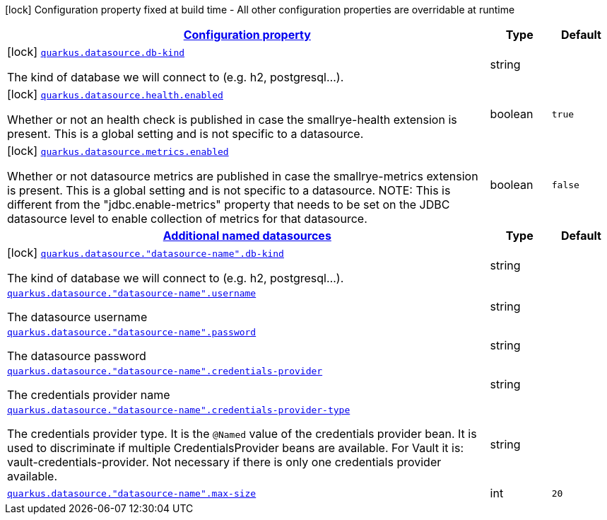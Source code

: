 [.configuration-legend]
icon:lock[title=Fixed at build time] Configuration property fixed at build time - All other configuration properties are overridable at runtime
[.configuration-reference, cols="80,.^10,.^10"]
|===

h|[[quarkus-datasource-data-sources-build-time-config_configuration]]link:#quarkus-datasource-data-sources-build-time-config_configuration[Configuration property]

h|Type
h|Default

a|icon:lock[title=Fixed at build time] [[quarkus-datasource-data-sources-build-time-config_quarkus.datasource.db-kind]]`link:#quarkus-datasource-data-sources-build-time-config_quarkus.datasource.db-kind[quarkus.datasource.db-kind]`

[.description]
--
The kind of database we will connect to (e.g. h2, postgresql...).
--|string 
|


a|icon:lock[title=Fixed at build time] [[quarkus-datasource-data-sources-build-time-config_quarkus.datasource.health.enabled]]`link:#quarkus-datasource-data-sources-build-time-config_quarkus.datasource.health.enabled[quarkus.datasource.health.enabled]`

[.description]
--
Whether or not an health check is published in case the smallrye-health extension is present. 
 This is a global setting and is not specific to a datasource.
--|boolean 
|`true`


a|icon:lock[title=Fixed at build time] [[quarkus-datasource-data-sources-build-time-config_quarkus.datasource.metrics.enabled]]`link:#quarkus-datasource-data-sources-build-time-config_quarkus.datasource.metrics.enabled[quarkus.datasource.metrics.enabled]`

[.description]
--
Whether or not datasource metrics are published in case the smallrye-metrics extension is present. 
 This is a global setting and is not specific to a datasource. 
 NOTE: This is different from the "jdbc.enable-metrics" property that needs to be set on the JDBC datasource level to enable collection of metrics for that datasource.
--|boolean 
|`false`


h|[[quarkus-datasource-data-sources-build-time-config_quarkus.datasource.named-data-sources]]link:#quarkus-datasource-data-sources-build-time-config_quarkus.datasource.named-data-sources[Additional named datasources]

h|Type
h|Default

a|icon:lock[title=Fixed at build time] [[quarkus-datasource-data-sources-build-time-config_quarkus.datasource.-datasource-name-.db-kind]]`link:#quarkus-datasource-data-sources-build-time-config_quarkus.datasource.-datasource-name-.db-kind[quarkus.datasource."datasource-name".db-kind]`

[.description]
--
The kind of database we will connect to (e.g. h2, postgresql...).
--|string 
|


a| [[quarkus-datasource-data-sources-build-time-config_quarkus.datasource.-datasource-name-.username]]`link:#quarkus-datasource-data-sources-build-time-config_quarkus.datasource.-datasource-name-.username[quarkus.datasource."datasource-name".username]`

[.description]
--
The datasource username
--|string 
|


a| [[quarkus-datasource-data-sources-build-time-config_quarkus.datasource.-datasource-name-.password]]`link:#quarkus-datasource-data-sources-build-time-config_quarkus.datasource.-datasource-name-.password[quarkus.datasource."datasource-name".password]`

[.description]
--
The datasource password
--|string 
|


a| [[quarkus-datasource-data-sources-build-time-config_quarkus.datasource.-datasource-name-.credentials-provider]]`link:#quarkus-datasource-data-sources-build-time-config_quarkus.datasource.-datasource-name-.credentials-provider[quarkus.datasource."datasource-name".credentials-provider]`

[.description]
--
The credentials provider name
--|string 
|


a| [[quarkus-datasource-data-sources-build-time-config_quarkus.datasource.-datasource-name-.credentials-provider-type]]`link:#quarkus-datasource-data-sources-build-time-config_quarkus.datasource.-datasource-name-.credentials-provider-type[quarkus.datasource."datasource-name".credentials-provider-type]`

[.description]
--
The credentials provider type. 
 It is the `&#64;Named` value of the credentials provider bean. It is used to discriminate if multiple CredentialsProvider beans are available. 
 For Vault it is: vault-credentials-provider. Not necessary if there is only one credentials provider available.
--|string 
|


a| [[quarkus-datasource-data-sources-build-time-config_quarkus.datasource.-datasource-name-.max-size]]`link:#quarkus-datasource-data-sources-build-time-config_quarkus.datasource.-datasource-name-.max-size[quarkus.datasource."datasource-name".max-size]`

[.description]
--

--|int 
|`20`

|===